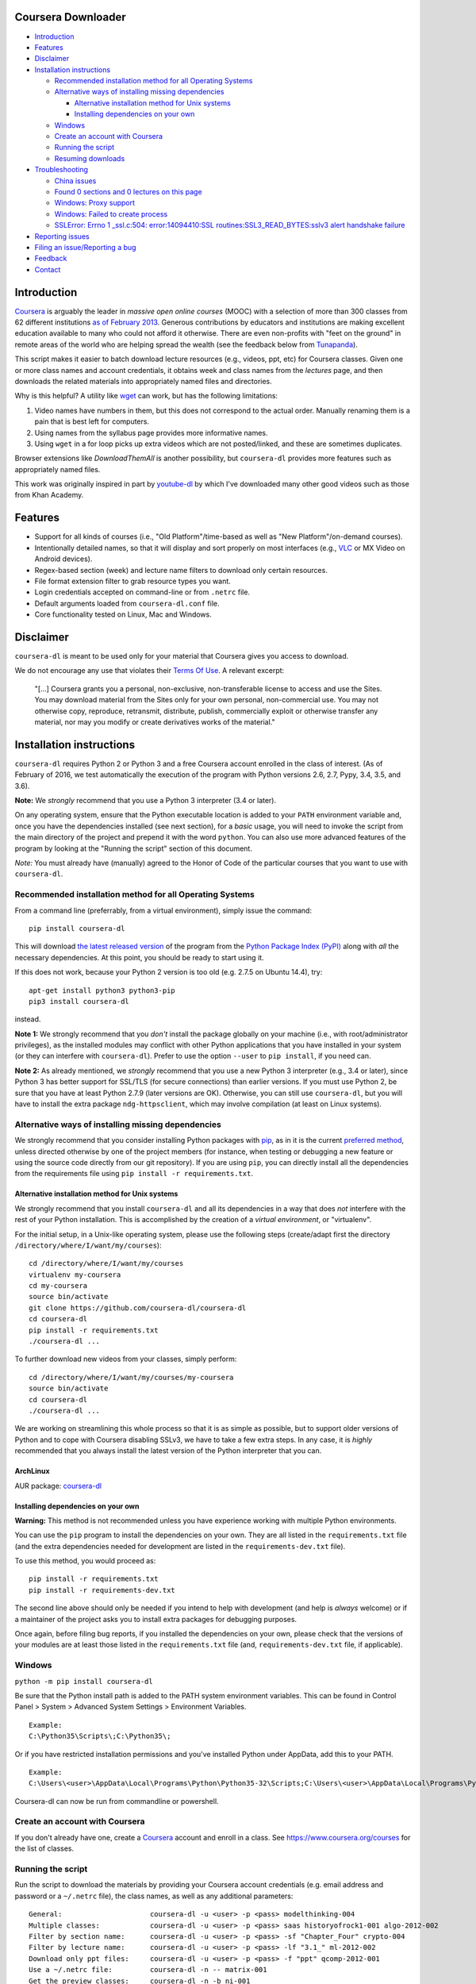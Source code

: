 Coursera Downloader
===================

|Build Status| |Build status| |Coverage Status| |Latest version on PyPI|
|Code Climate|

-  `Introduction <#introduction>`__
-  `Features <#features>`__
-  `Disclaimer <#disclaimer>`__
-  `Installation instructions <#installation-instructions>`__

   -  `Recommended installation method for all Operating
      Systems <#recommended-installation-method-for-all-operating-systems>`__
   -  `Alternative ways of installing missing
      dependencies <#alternative-ways-of-installing-missing-dependencies>`__

      -  `Alternative installation method for Unix
         systems <#alternative-installation-method-for-unix-systems>`__
      -  `Installing dependencies on your
         own <#installing-dependencies-on-your-own>`__

   -  `Windows <#windows>`__
   -  `Create an account with
      Coursera <#create-an-account-with-coursera>`__
   -  `Running the script <#running-the-script>`__
   -  `Resuming downloads <#resuming-downloads>`__

-  `Troubleshooting <#troubleshooting>`__

   -  `China issues <#china-issues>`__
   -  `Found 0 sections and 0 lectures on this
      page <#found-0-sections-and-0-lectures-on-this-page>`__
   -  `Windows: Proxy support <#windows-proxy-support>`__
   -  `Windows: Failed to create
      process <#windows-failed-to-create-process>`__
   -  `SSLError: Errno 1 \_ssl.c:504: error:14094410:SSL
      routines:SSL3\_READ\_BYTES:sslv3 alert handshake
      failure <#sslerror-errno-1-_sslc504-error14094410ssl-routinesssl3_read_bytessslv3-alert-handshake-failure>`__

-  `Reporting issues <#reporting-issues>`__
-  `Filing an issue/Reporting a bug <#filing-an-issuereporting-a-bug>`__
-  `Feedback <#feedback>`__
-  `Contact <#contact>`__

Introduction
============

`Coursera <https://www.coursera.org>`__ is arguably the leader in
*massive open online courses* (MOOC) with a selection of more than 300
classes from 62 different institutions `as of February
2013 <http://techcrunch.com/2013/02/20/coursera-adds-29-schools-90-courses-and-4-new-languages-to-its-online-learning-platform/>`__.
Generous contributions by educators and institutions are making
excellent education available to many who could not afford it otherwise.
There are even non-profits with "feet on the ground" in remote areas of
the world who are helping spread the wealth (see the feedback below from
`Tunapanda <http://www.tunapanda.org>`__).

This script makes it easier to batch download lecture resources (e.g.,
videos, ppt, etc) for Coursera classes. Given one or more class names
and account credentials, it obtains week and class names from the
*lectures* page, and then downloads the related materials into
appropriately named files and directories.

Why is this helpful? A utility like
`wget <https://sourceforge.net/projects/gnuwin32/files/wget/1.11.4-1/wget-1.11.4-1-setup.exe>`__
can work, but has the following limitations:

1. Video names have numbers in them, but this does not correspond to the
   actual order. Manually renaming them is a pain that is best left for
   computers.
2. Using names from the syllabus page provides more informative names.
3. Using ``wget`` in a for loop picks up extra videos which are not
   posted/linked, and these are sometimes duplicates.

Browser extensions like *DownloadThemAll* is another possibility, but
``coursera-dl`` provides more features such as appropriately named
files.

This work was originally inspired in part by
`youtube-dl <http://rg3.github.io/youtube-dl>`__ by which I've
downloaded many other good videos such as those from Khan Academy.

Features
========

-  Support for all kinds of courses (i.e., "Old Platform"/time-based as
   well as "New Platform"/on-demand courses).
-  Intentionally detailed names, so that it will display and sort
   properly on most interfaces (e.g.,
   `VLC <https://f-droid.org/repository/browse/?fdid=org.videolan.vlc>`__
   or MX Video on Android devices).
-  Regex-based section (week) and lecture name filters to download only
   certain resources.
-  File format extension filter to grab resource types you want.
-  Login credentials accepted on command-line or from ``.netrc`` file.
-  Default arguments loaded from ``coursera-dl.conf`` file.
-  Core functionality tested on Linux, Mac and Windows.

Disclaimer
==========

``coursera-dl`` is meant to be used only for your material that Coursera
gives you access to download.

We do not encourage any use that violates their `Terms Of
Use <https://www.coursera.org/about/terms>`__. A relevant excerpt:

    "[...] Coursera grants you a personal, non-exclusive,
    non-transferable license to access and use the Sites. You may
    download material from the Sites only for your own personal,
    non-commercial use. You may not otherwise copy, reproduce,
    retransmit, distribute, publish, commercially exploit or otherwise
    transfer any material, nor may you modify or create derivatives
    works of the material."

Installation instructions
=========================

``coursera-dl`` requires Python 2 or Python 3 and a free Coursera
account enrolled in the class of interest. (As of February of 2016, we
test automatically the execution of the program with Python versions
2.6, 2.7, Pypy, 3.4, 3.5, and 3.6).

**Note:** We *strongly* recommend that you use a Python 3 interpreter
(3.4 or later).

On any operating system, ensure that the Python executable location is
added to your ``PATH`` environment variable and, once you have the
dependencies installed (see next section), for a *basic* usage, you will
need to invoke the script from the main directory of the project and
prepend it with the word ``python``. You can also use more advanced
features of the program by looking at the "Running the script" section
of this document.

*Note:* You must already have (manually) agreed to the Honor of Code of
the particular courses that you want to use with ``coursera-dl``.

Recommended installation method for all Operating Systems
---------------------------------------------------------

From a command line (preferrably, from a virtual environment), simply
issue the command:

::

    pip install coursera-dl

This will download `the latest released
version <https://pypi.python.org/pypi/coursera-dl>`__ of the program
from the `Python Package Index (PyPI) <https://pypi.python.org/>`__
along with *all* the necessary dependencies. At this point, you should
be ready to start using it.

If this does not work, because your Python 2 version is too old (e.g.
2.7.5 on Ubuntu 14.4), try:

::

    apt-get install python3 python3-pip
    pip3 install coursera-dl

instead.

**Note 1:** We strongly recommend that you *don't* install the package
globally on your machine (i.e., with root/administrator privileges), as
the installed modules may conflict with other Python applications that
you have installed in your system (or they can interfere with
``coursera-dl``). Prefer to use the option ``--user`` to
``pip install``, if you need can.

**Note 2:** As already mentioned, we *strongly* recommend that you use a
new Python 3 interpreter (e.g., 3.4 or later), since Python 3 has better
support for SSL/TLS (for secure connections) than earlier versions. If
you must use Python 2, be sure that you have at least Python 2.7.9
(later versions are OK). Otherwise, you can still use ``coursera-dl``,
but you will have to install the extra package ``ndg-httpsclient``,
which may involve compilation (at least on Linux systems).

Alternative ways of installing missing dependencies
---------------------------------------------------

We strongly recommend that you consider installing Python packages with
`pip <https://pip.pypa.io/en/latest/>`__, as in it is the current
`preferred
method <http://ww45.python-distribute.org/pip_distribute.png>`__, unless
directed otherwise by one of the project members (for instance, when
testing or debugging a new feature or using the source code directly
from our git repository). If you are using ``pip``, you can directly
install all the dependencies from the requirements file using
``pip install -r requirements.txt``.

Alternative installation method for Unix systems
~~~~~~~~~~~~~~~~~~~~~~~~~~~~~~~~~~~~~~~~~~~~~~~~

We strongly recommend that you install ``coursera-dl`` and all its
dependencies in a way that does *not* interfere with the rest of your
Python installation. This is accomplished by the creation of a *virtual
environment*, or "virtualenv".

For the initial setup, in a Unix-like operating system, please use the
following steps (create/adapt first the directory
``/directory/where/I/want/my/courses``):

::

    cd /directory/where/I/want/my/courses
    virtualenv my-coursera
    cd my-coursera
    source bin/activate
    git clone https://github.com/coursera-dl/coursera-dl
    cd coursera-dl
    pip install -r requirements.txt
    ./coursera-dl ...

To further download new videos from your classes, simply perform:

::

    cd /directory/where/I/want/my/courses/my-coursera
    source bin/activate
    cd coursera-dl
    ./coursera-dl ...

We are working on streamlining this whole process so that it is as
simple as possible, but to support older versions of Python and to cope
with Coursera disabling SSLv3, we have to take a few extra steps. In any
case, it is *highly* recommended that you always install the latest
version of the Python interpreter that you can.

ArchLinux
~~~~~~~~~

AUR package:
`coursera-dl <https://aur.archlinux.org/packages/coursera-dl/>`__

Installing dependencies on your own
~~~~~~~~~~~~~~~~~~~~~~~~~~~~~~~~~~~

**Warning:** This method is not recommended unless you have experience
working with multiple Python environments.

You can use the ``pip`` program to install the dependencies on your own.
They are all listed in the ``requirements.txt`` file (and the extra
dependencies needed for development are listed in the
``requirements-dev.txt`` file).

To use this method, you would proceed as:

::

    pip install -r requirements.txt
    pip install -r requirements-dev.txt

The second line above should only be needed if you intend to help with
development (and help is *always* welcome) or if a maintainer of the
project asks you to install extra packages for debugging purposes.

Once again, before filing bug reports, if you installed the dependencies
on your own, please check that the versions of your modules are at least
those listed in the ``requirements.txt`` file (and,
``requirements-dev.txt`` file, if applicable).

Windows
-------

``python -m pip install coursera-dl``

Be sure that the Python install path is added to the PATH system
environment variables. This can be found in Control Panel > System >
Advanced System Settings > Environment Variables.

::

    Example:
    C:\Python35\Scripts\;C:\Python35\;

Or if you have restricted installation permissions and you've installed
Python under AppData, add this to your PATH.

::

    Example:
    C:\Users\<user>\AppData\Local\Programs\Python\Python35-32\Scripts;C:\Users\<user>\AppData\Local\Programs\Python\Python35-32;

Coursera-dl can now be run from commandline or powershell.

Create an account with Coursera
-------------------------------

If you don't already have one, create a
`Coursera <https://www.coursera.org>`__ account and enroll in a class.
See https://www.coursera.org/courses for the list of classes.

Running the script
------------------

Run the script to download the materials by providing your Coursera
account credentials (e.g. email address and password or a ``~/.netrc``
file), the class names, as well as any additional parameters:

::

    General:                     coursera-dl -u <user> -p <pass> modelthinking-004
    Multiple classes:            coursera-dl -u <user> -p <pass> saas historyofrock1-001 algo-2012-002
    Filter by section name:      coursera-dl -u <user> -p <pass> -sf "Chapter_Four" crypto-004
    Filter by lecture name:      coursera-dl -u <user> -p <pass> -lf "3.1_" ml-2012-002
    Download only ppt files:     coursera-dl -u <user> -p <pass> -f "ppt" qcomp-2012-001
    Use a ~/.netrc file:         coursera-dl -n -- matrix-001
    Get the preview classes:     coursera-dl -n -b ni-001
    Specify download path:       coursera-dl -n --path=C:\Coursera\Classes\ comnetworks-002
    Display help:                coursera-dl --help

    Maintain a list of classes in a dir:
      Initialize:              mkdir -p CURRENT/{class1,class2,..classN}
      Update:                  coursera-dl -n --path CURRENT `\ls CURRENT`

**Note:** If your ``ls`` command is aliased to display a colorized
output, you may experience problems. Be sure to escape the ``ls``
command (use ``\ls``) to assure that no special characters get sent to
the script.

Note that we *do* support the New Platform ("on-demand") classes.

On \*nix platforms, the use of a ``~/.netrc`` file is a good alternative
to specifying both your username (i.e., your email address) and password
every time on the command line. To use it, simply add a line like the
one below to a file named ``.netrc`` in your home directory (or the
`equivalent <http://stackoverflow.com/a/6031266/962311>`__, if you are
using Windows) with contents like:

::

    machine coursera-dl login <user> password <pass>

Create the file if it doesn't exist yet. From then on, you can switch
from using ``-u`` and ``-p`` to simply call ``coursera-dl`` with the
option ``-n`` instead. This is especially convenient, as typing
usernames (email addresses) and passwords directly on the command line
can get tiresome (even more if you happened to choose a "strong"
password).

Alternatively, if you want to store your preferred parameters (which
might also include your username and password), create a file named
``coursera-dl.conf`` where the script is supposed to be executed, with
the following format:

::

    --username <user>
    --password <pass>
    --subtitle-language en,zh-CN|zh-TW
    --download-quizzes
    #--mathjax-cdn https://cdn.bootcss.com/mathjax/2.7.1/MathJax.js
    # more other parameters

Parameter which is stored in the file will be overriden if it is again
specifed in your commandline script

**Note:** In ``coursera-dl.conf``, all the parameters should not be
wrapped with quotes.

Resuming downloads
------------------

In default mode when you interrupt the download process by pressing
CTRL+C, partially downloaded files will be deleted from your disk and
you have to start the download process from the begining. If your
download was interrupted by something other than KeyboardInterrupt
(CTRL+C) like sudden system crash, partially downloaded files will
remain on your disk and the next time you start the process again, these
files will be discraded from download list!, therefore it's your job to
delete them manually before next start. For this reason we added an
option called ``--resume`` which continues your downloads from where
they stopped:

::

    coursera-dl -u <user> -p <pass> --resume sdn1-001

This option can also be used with external downloaders:

::

    coursera-dl --wget -u <user> -p <pass> --resume sdn1-001

*Note 1*: Some external downloaders use their own built-in resume
feature which may not be compatible with others, so use them at your own
risk.

*Note 2*: Remember that in resume mode, interrupted files **WON'T** be
deleted from your disk.

**NOTE**: If your password contains punctuation, quotes or other "funny
characters" (e.g., ``<``, ``>``, ``#``, ``&``, ``|`` and so on), then
you may have to escape them from your shell. With bash or other
Bourne-shell clones (and probably with many other shells) one of the
better ways to do so is to enclose your password in single quotes, so
that you don't run into problems. See `issue
#213 <https://github.com/coursera-dl/coursera-dl/issues/213>`__ for more
information.

Troubleshooting
===============

If you have problems when downloading class materials, please try to see
if one of the following actions solve your problem:

-  Make sure the class name you are using corresponds to the resource
   name used in the URL for that class:
   ``https://www.coursera.org/learn/<CLASS_NAME>/home/welcome``

-  Have you tried to clean the cached cookies/credentials with the
   ``--clear-cache`` option?

-  Note that many courses (most, perhaps?) may remove the materials
   after a little while after the course is completed, while other
   courses may retain the materials up to a next session/offering of the
   same course (to avoid problems with academic dishonesty, apparently).
   In short, it is not guaranteed that you will be able to download
   after the course is finished and this is, unfortunately, nothing that
   we can help you with.

-  Make sure you have installed and/or updated all of your dependencies
   according to the ``requirements.txt`` file as described above.

-  One can export a Netscape-style cookies file with a browser extension
   (`1 <https://chrome.google.com/webstore/detail/cookietxt-export/lopabhfecdfhgogdbojmaicoicjekelh>`__,
   `2 <https://addons.mozilla.org/en-US/firefox/addon/export-cookies/>`__)
   and use it with the ``-c`` option. This comes in handy when the
   authentication via password is not working (the authentication
   process changes now and then).

-  If results show 0 sections, you most likely have provided invalid
   credentials (username and/or password in the command line or in your
   ``.netrc`` file or in your ``coursera-dl.conf`` file).

-  For courses that have not started yet, but have had a previous
   iteration sometimes a preview is available, containing all the
   classes from the last course. These files can be downloaded by
   passing the ``--preview`` parameter.

-  If you get an error like ``Could not find class: <CLASS_NAME>``,
   then:

   -  Verify that the name of the course is correct. Current class names
      in coursera are composed by a short course name e.g. ``class`` and
      the current version of the course (a number). For example, for a
      class named ``class``, you would have to use ``class-001``,
      ``class-002`` etc.
   -  Second, verify that you are enrolled in the course. You won't be
      able to access the course materials if you are not officially
      enrolled and agreed to the honor course *via the website*.

-  If:

   -  You get an error when using ``-n`` to specify that you want to use
      a ``.netrc`` file and,
   -  You want the script to use your default netrc file and,
   -  You get a message saying ``coursera-dl: error: too few arguments``

   Then you should specify ``--`` as an argument after ``-n``, that is,
   ``-n --`` or change the order in which you pass the arguments to the
   script, so that the argument after ``-n`` begins with an hyphen
   (``-``). Otherwise, Python's ``argparse`` module will think that what
   you are passing is the name of the netrc file that you want to use.
   See issue #162.

-  If your password has spaces, don't forget to write it using quotes.

-  Have you installed the right project ? **Warning**: If you installed
   the script using PyPi (pip) please verify that you installed the
   correct project. We had to use a different name in pip because our
   original name was already taken. Remember to install it using:
   ``pip install coursera-dl``

China issues
------------

If you are from China and you're having problems downloading videos,
adding "52.84.167.78 d3c33hcgiwev3.cloudfront.net" in the hosts file
(/etc/hosts) and freshing DNS with "ipconfig/flushdns" may work (see
https://github.com/googlehosts/hosts for more info).

Found 0 sections and 0 lectures on this page
--------------------------------------------

First of all, make sure you are enrolled to the course you want to
download.

Many old courses have already closed enrollment so often it's not an
option. In this case, try downloading with ``--preview`` option. Some
courses allow to download lecture materials without enrolling, but it's
not common and is not guaranteed to work for every course.

Finally, you can download the videos if you have, at least, the index
file that lists all the course materials. Maybe your friend who is
enrolled could save that course page for you. In that case use the
``--process_local_page`` option.

Alternatively you may want to try this Chrome extension:
https://chrome.google.com/webstore/detail/coursera-materials-downlo/ijkboagofaehocnjacacdhdcbbcpilih

If none of the above works for you, there is nothing we can do.

Windows: proxy support
----------------------

If you're on Windows behind a proxy, set up the environment variables
before running the script as follows:

::

    set HTTP_PROXY=http://host:port
    set HTTPS_PROXY=http://host:port

Related discussion:
`#205 <https://github.com/coursera-dl/coursera-dl/issues/205>`__

Windows: Failed to create process
---------------------------------

In ``C:\Users\<user>\AppData\Local\Programs\Python\Python35-32\Scripts``
or wherever Python installed (above is default for Windows) edit below
file in idle: (right click on script name and select 'edit with idle in
menu)

::

    coursera-dl-script

from

::

    #!c:\users\<user>\appdata\local\programs\python\python35-32\python.exe

to

::

    #"!c:\users\<user>\appdata\local\programs\python\python35-32\python.exe"

(add quotes). This is a known pip bug.

Source: `issue
#500 <https://github.com/coursera-dl/coursera-dl/issues/500>`__
`StackOverflow <http://stackoverflow.com/questions/31808180/installing-pyinstaller-via-pip-leads-to-failed-to-create-process>`__

SSLError: [Errno 1] \_ssl.c:504: error:14094410:SSL routines:SSL3\_READ\_BYTES:sslv3 alert handshake failure
------------------------------------------------------------------------------------------------------------

This is a known error, please do not report about this error message!
The problem is in **YOUR** environment. To fix it, do the following:

.. code:: bash

    sudo apt-get install build-essential python-dev libssl-dev libffi-dev
    pip install --user urllib3 pyasn1 ndg-httpsclient pyOpenSSL

If the error remains, try installing coursera-dl from github following
this instruction:
https://github.com/coursera-dl/coursera-dl#alternative-installation-method-for-unix-systems

If you still have the problem, please read the following issues for more
ideas on how to fix it:
`#330 <https://github.com/coursera-dl/coursera-dl/issues/330>`__
`#377 <https://github.com/coursera-dl/coursera-dl/issues/377>`__
`#329 <https://github.com/coursera-dl/coursera-dl/issues/329>`__

This is also worth reading:
https://urllib3.readthedocs.io/en/latest/security.html#insecureplatformwarning

Use an alternative cdn url for ``MathJax.js``
---------------------------------------------

When saving a course page, we enabled ``MathJax`` rendering for math
equations, by injecting ``MathJax.js`` in the header. The script is
using a cdn service provided by
`mathjax.org <https://cdn.mathjax.org/mathjax/latest/MathJax.js>`__.
However, that url is not accessible in some countries/regions, you can
provide a ``--mathjax-cdn <MATHJAX_CDN>`` parameter to specify the
``MathJax.js`` file that is accessible in your region.

Reporting issues
================

Before reporting any issue please follow the steps below:

1. Verify that you are running the latest version of the script, and the
   recommended versions of its dependencies, see them in the file
   ``requirements.txt``. Use the following command if in doubt:

   ::

       pip install --upgrade coursera-dl

2. If the problem persists, feel free to `open an
   issue <https://github.com/coursera-dl/coursera-dl/issues>`__ in our
   bugtracker, please fill the issue template with *as much information
   as possible*.

Filing an issue/Reporting a bug
===============================

When reporting bugs against ``coursera-dl``, please don't forget to
include enough information so that you can help us help you:

-  Is the problem happening with the latest version of the script?
-  What operating system are you using?
-  Do you have all the recommended versions of the modules? See them in
   the file ``requirements.txt``.
-  What is the course that you are trying to access?
-  What is the precise command line that you are using (feel free to
   hide your username and password with asterisks, but leave all other
   information untouched).
-  What are the precise messages that you get? Please, use the
   ``--debug`` option before posting the messages as a bug report.
   Please, copy and paste them. Don't reword/paraphrase the messages.

Feedback
========

I enjoy getting feedback. Here are a few of the comments I've received:

-  "Thanks for the good job! Knowledge will flood the World a little
   more thanks to your script!" Guillaume V. 11/8/2012

-  "Just wanted to send you props for your Python script to download
   Coursera courses. I've been using it in Kenya for my non-profit to
   get online courses to places where internet is really expensive and
   unreliable. Mostly kids here can't afford high school, and
   downloading one of these classes by the usual means would cost more
   than the average family earns in one week. Thanks!" Jay L.,
   `Tunapanda <http://www.tunapanda.org>`__ 3/20/2013

-  "I am a big fan of Coursera and attend lots of different courses.
   Time constraints don't allow me to attend all the courses I want at
   the same time. I came across your script, and I am very happily using
   it! Great stuff and thanks for making this available on Github - well
   done!" William G. 2/18/2013

-  "This script is awesome! I was painstakingly downloading each and
   every video and ppt by hand -- looked into wget but ran into wildcard
   issues with HTML, and then.. I came across your script. Can't tell
   you how many hours you've just saved me :) If you're ever in Paris /
   Stockholm, it is absolutely mandatory that I buy you a beer :)"
   Razvan T. 11/26/2012

-  "Thanks a lot! :)" Viktor V. 24/04/2013

Contact
=======

Please, post bugs and issues on
`github <https://github.com/coursera-dl/coursera-dl/issues>`__. Send
other comments to Rogério Theodoro de Brito (the current maintainer):
rbrito@ime.usp.br (twitter:
[@rtdbrito]\ `21 <https://twitter.com/rtdbrito>`__) or to John Lehmann
(the original author): first last at geemail dotcom (twitter:
[@jplehmann]\ `12 <https://twitter.com/jplehmann>`__).

.. |Build Status| image:: https://travis-ci.org/coursera-dl/coursera-dl.svg?branch=master
   :target: https://travis-ci.org/coursera-dl/coursera-dl
.. |Build status| image:: https://ci.appveyor.com/api/projects/status/3hru0ycv5fbny5k8/branch/master?svg=true
   :target: https://ci.appveyor.com/project/balta2ar/coursera-dl/branch/master
.. |Coverage Status| image:: https://coveralls.io/repos/coursera-dl/coursera-dl/badge.svg
   :target: https://coveralls.io/r/coursera-dl/coursera-dl
.. |Latest version on PyPI| image:: https://img.shields.io/pypi/v/coursera-dl.svg
   :target: https://pypi.python.org/pypi/coursera-dl
.. |Code Climate| image:: https://codeclimate.com/github/coursera-dl/coursera-dl/badges/gpa.svg
   :target: https://codeclimate.com/github/coursera-dl/coursera-dl
